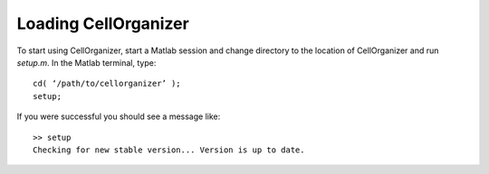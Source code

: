 Loading CellOrganizer
=====================

To start using CellOrganizer, start a Matlab session and change directory to the location of CellOrganizer and run *setup.m*. In the Matlab terminal, type::

	cd( ‘/path/to/cellorganizer’ );
	setup;

If you were successful you should see a message like::

	>> setup
	Checking for new stable version... Version is up to date.
